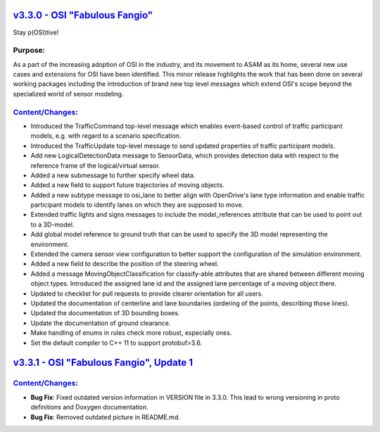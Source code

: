 `v3.3.0 - OSI "Fabulous Fangio" <https://github.com/OpenSimulationInterface/open-simulation-interface/releases/tag/v3.3.0>`_
==============================

Stay p(OSI)tive!

Purpose:
---------
As a part of the increasing adoption of OSI in the industry, and its movement to ASAM as its home, 
several new use cases and extensions for OSI have been identified. 
This minor release highlights the work that has been done on several working packages including 
the introduction of brand new top level messages which extend OSI's scope beyond the specialized world of sensor modeling.

`Content/Changes <https://github.com/OpenSimulationInterface/open-simulation-interface/milestone/13?closed=1>`_:
---------------------------------------------------------------------------------------------------------------------------------------------

- Introduced the TrafficCommand top-level message which enables event-based control of traffic participant models, e.g. with regard to a scenario specification.
- Introduced the TrafficUpdate top-level message to send updated properties of traffic participant models. 
- Add new LogicalDetectionData message to SensorData, which provides detection data with respect to the reference frame of the logical/virtual sensor.
- Added a new submessage to further specify wheel data.
- Added a new field to support future trajectories of moving objects.
- Added a new subtype message to osi_lane to better align with OpenDrive's lane type information and enable traffic participant models to identify lanes on which they are supposed to move.
- Extended traffic lights and signs messages to include the model_references attribute that can be used to point out to a 3D-model.
- Add global model reference to ground truth that can be used to specify the 3D model representing the environment.
- Extended the camera sensor view configuration to better support the configuration of the simulation environment.
- Added a new field to describe the position of the steering wheel.
- Added a message MovingObjectClassification for classify-able attributes that are shared between different moving object types. Introduced the assigned lane id and the assigned lane percentage of a moving object there.

- Updated to checklist for pull requests to provide clearer orientation for all users.
- Updated the documentation of centerline and lane boundaries (ordering of the points, describing those lines).
- Updated the documentation of 3D bounding boxes.
- Update the documentation of ground clearance.

- Make handling of enums in rules check more robust, especially ones.
- Set the default compiler to C++ 11 to support protobuf>3.6.

`v3.3.1 - OSI "Fabulous Fangio", Update 1 <https://github.com/OpenSimulationInterface/open-simulation-interface/releases/tag/v3.3.1>`_
==========================================

`Content/Changes <https://github.com/OpenSimulationInterface/open-simulation-interface/milestone/18?closed=1>`_:
---------------------------------------------------------------------------------------------------------------------------------------------
- **Bug Fix**: Fixed outdated version information in VERSION file in 3.3.0. This lead to wrong versioning in proto definitions and Doxygen documentation.
- **Bug Fix**: Removed outdated picture in README.md.
